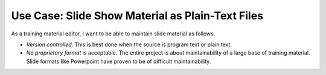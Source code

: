 Use Case: Slide Show Material as Plain-Text Files
=================================================

As a training material editor, I want to be able to maintain slide
material as follows.

* *Version controlled*. This is best done when the source is program
  text or plain text.
* *No proprietary format* is acceptable. The entire project is about
  maintainability of a large base of training material. Slide formats
  like Powerpoint have proven to be of difficult maintainability.
